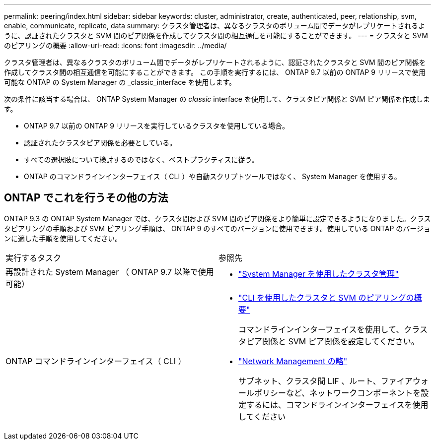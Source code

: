 ---
permalink: peering/index.html 
sidebar: sidebar 
keywords: cluster, administrator, create, authenticated, peer, relationship, svm, enable, communicate, replicate, data 
summary: クラスタ管理者は、異なるクラスタのボリューム間でデータがレプリケートされるように、認証されたクラスタと SVM 間のピア関係を作成してクラスタ間の相互通信を可能にすることができます。 
---
= クラスタと SVM のピアリングの概要
:allow-uri-read: 
:icons: font
:imagesdir: ../media/


[role="lead"]
クラスタ管理者は、異なるクラスタのボリューム間でデータがレプリケートされるように、認証されたクラスタと SVM 間のピア関係を作成してクラスタ間の相互通信を可能にすることができます。  この手順を実行するには、 ONTAP 9.7 以前の ONTAP 9 リリースで使用可能な ONTAP の System Manager の _classic_interface を使用します。

次の条件に該当する場合は、 ONTAP System Manager の _classic_ interface を使用して、クラスタピア関係と SVM ピア関係を作成します。

* ONTAP 9.7 以前の ONTAP 9 リリースを実行しているクラスタを使用している場合。
* 認証されたクラスタピア関係を必要としている。
* すべての選択肢について検討するのではなく、ベストプラクティスに従う。
* ONTAP のコマンドラインインターフェイス（ CLI ）や自動スクリプトツールではなく、 System Manager を使用する。




== ONTAP でこれを行うその他の方法

ONTAP 9.3 の ONTAP System Manager では、クラスタ間および SVM 間のピア関係をより簡単に設定できるようになりました。クラスタピアリングの手順および SVM ピアリング手順は、 ONTAP 9 のすべてのバージョンに使用できます。使用している ONTAP のバージョンに適した手順を使用してください。

|===


| 実行するタスク | 参照先 


 a| 
再設計された System Manager （ ONTAP 9.7 以降で使用可能）
 a| 
* https://docs.netapp.com/us-en/ontap/concept_administration_overview.html["System Manager を使用したクラスタ管理"^]




 a| 
ONTAP コマンドラインインターフェイス（ CLI ）
 a| 
* https://docs.netapp.com/us-en/ontap/peering/index.html["CLI を使用したクラスタと SVM のピアリングの概要"^]
+
コマンドラインインターフェイスを使用して、クラスタピア関係と SVM ピア関係を設定してください。

* https://docs.netapp.com/us-en/ontap/networking/index.html["Network Management の略"^]
+
サブネット、クラスタ間 LIF 、ルート、ファイアウォールポリシーなど、ネットワークコンポーネントを設定するには、コマンドラインインターフェイスを使用してください



|===